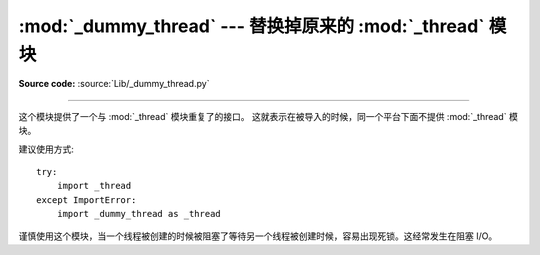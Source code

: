 :mod:`_dummy_thread` --- 替换掉原来的 :mod:`_thread` 模块
==========================================================================

.. module:: _dummy_thread
   :synopsis: 替换掉原来的 _thread 模块.

**Source code:** :source:`Lib/_dummy_thread.py`

--------------

这个模块提供了一个与 :mod:`_thread` 模块重复了的接口。
这就表示在被导入的时候，同一个平台下面不提供 :mod:`_thread` 模块。

建议使用方式::

   try:
       import _thread
   except ImportError:
       import _dummy_thread as _thread

谨慎使用这个模块，当一个线程被创建的时候被阻塞了等待另一个线程被创建时候，容易出现死锁。这经常发生在阻塞 I/O。

